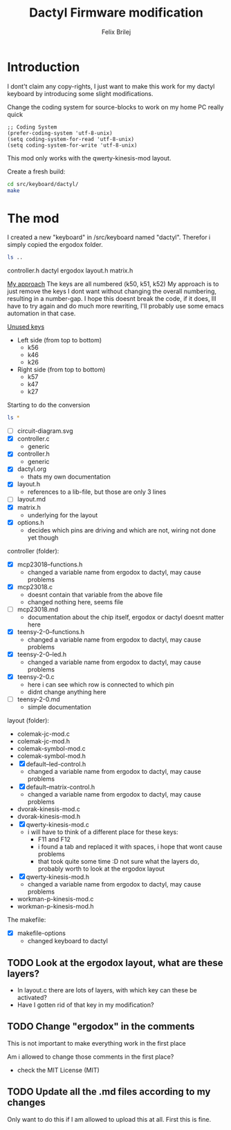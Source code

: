 #+Title:  Dactyl Firmware modification
#+Author: Felix Brilej


* Introduction
  I dont't claim any copy-rights, I just want to make this work for my dactyl keyboard by
  introducing some slight modifications.

  Change the coding system for source-blocks to work on my home PC really quick
  #+BEGIN_SRC elisp
  ;; Coding System
  (prefer-coding-system 'utf-8-unix)
  (setq coding-system-for-read 'utf-8-unix)
  (setq coding-system-for-write 'utf-8-unix)
  #+END_SRC

  This mod only works with the qwerty-kinesis-mod layout.

  Create a fresh build:
  #+BEGIN_SRC sh
  cd src/keyboard/dactyl/
  make
  #+END_SRC

* The mod
  I created a new "keyboard" in /src/keyboard named "dactyl".
  Therefor i simply copied the ergodox folder.
  #+BEGIN_SRC sh :results raw
  ls ..
  #+END_SRC

  #+RESULTS:
  controller.h
  dactyl
  ergodox
  layout.h
  matrix.h

  _My approach_
  The keys are all numbered (k50, k51, k52)
  My approach is to just remove the keys I dont want without changing the overall numbering,
  resulting in a number-gap.
  I hope this doesnt break the code, if it does, Ill have to try again and do much more rewriting,
  I'll probably use some emacs automation in that case.

  _Unused keys_
  - Left side (from top to bottom)
    - k56
    - k46
    - k26
  - Right side (from top to bottom)
    - k57
    - k47
    - k27

  Starting to do the conversion
  #+BEGIN_SRC sh :results raw
  ls *
  #+END_SRC

  #+RESULTS:
  - [ ] circuit-diagram.svg
  - [X] controller.c
    - generic
  - [X] controller.h
    - generic
  - [X] dactyl.org
    - thats my own documentation
  - [X] layout.h
    - references to a lib-file, but those are only 3 lines
  - [ ] layout.md
  - [X] matrix.h
    - underlying for the layout
  - [X] options.h
    - decides which pins are driving and which are not, wiring not done yet though

  controller (folder):
  - [X] mcp23018--functions.h
    - changed a variable name from ergodox to dactyl, may cause problems
  - [X] mcp23018.c
    - doesnt contain that variable from the above file
    - changed nothing here, seems file
  - [ ] mcp23018.md
    - documentation about the chip itself, ergodox or dactyl doesnt matter here
  - [X] teensy-2-0--functions.h
    - changed a variable name from ergodox to dactyl, may cause problems
  - [X] teensy-2-0--led.h
    - changed a variable name from ergodox to dactyl, may cause problems
  - [X] teensy-2-0.c
    - here i can see which row is connected to which pin
    - didnt change anything here
  - [ ] teensy-2-0.md
    - simple documentation

  layout (folder):
  - colemak-jc-mod.c
  - colemak-jc-mod.h
  - colemak-symbol-mod.c
  - colemak-symbol-mod.h
  - [X] default--led-control.h
    - changed a variable name from ergodox to dactyl, may cause problems
  - [X] default--matrix-control.h
    - changed a variable name from ergodox to dactyl, may cause problems
  - dvorak-kinesis-mod.c
  - dvorak-kinesis-mod.h
  - [X] qwerty-kinesis-mod.c
    - i will have to think of a different place for these keys:
      - F11 and F12
      - i found a tab and replaced it with spaces, i hope that wont cause problems
      - that took quite some time :D not sure what the layers do, probably worth to look at the
        ergodox layout
  - [X] qwerty-kinesis-mod.h
    - changed a variable name from ergodox to dactyl, may cause problems
  - workman-p-kinesis-mod.c
  - workman-p-kinesis-mod.h

  The makefile:
  - [X] makefile-options
    - changed keyboard to dactyl

** TODO Look at the ergodox layout, what are these layers?
   - In layout.c there are lots of layers, with which key can these be activated?
   - Have I gotten rid of that key in my modification?
** TODO Change "ergodox" in the comments
   This is not important to make everything work in the first place

   Am i allowed to change those comments in the first place?
   - check the MIT License (MIT)

** TODO Update all the .md files according to my changes
   Only want to do this if I am allowed to upload this at all. First this is fine.
